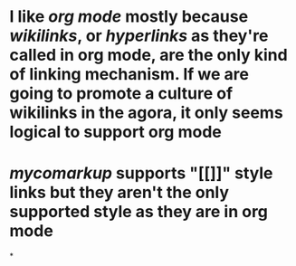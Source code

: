 * I like [[org mode]] mostly because [[wikilinks]], or [[hyperlinks]] as they're called in org mode, are the only kind of linking mechanism. If we are going to promote a culture of wikilinks in the agora, it only seems logical to support org mode
* [[mycomarkup]] supports "[[]]" style links but they aren't the *only* supported style as they are in org mode
*